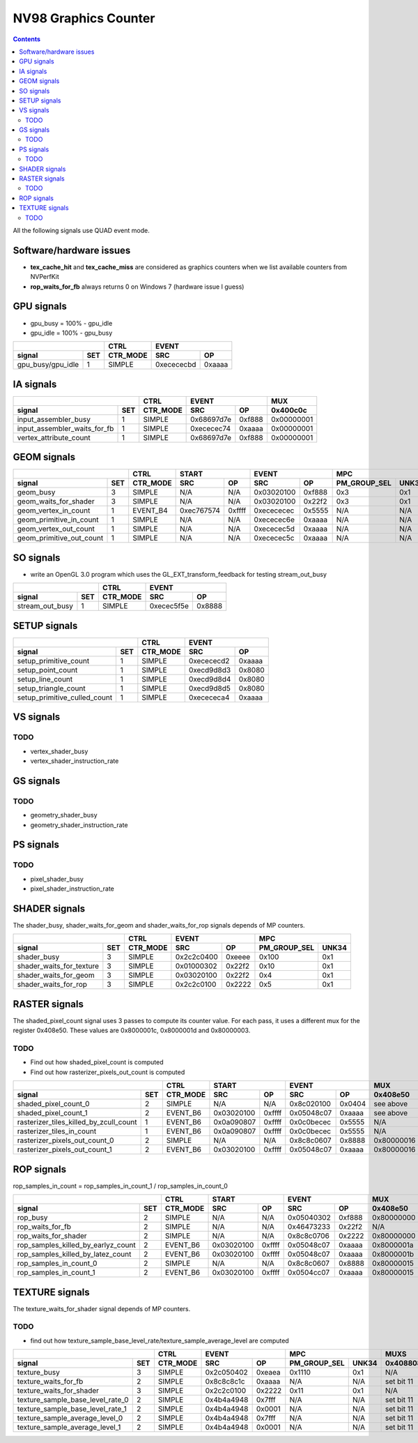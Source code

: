 .. _nv96-graphics-counter:

=====================
NV98 Graphics Counter
=====================

.. contents::

All the following signals use QUAD event mode.

Software/hardware issues
========================

- **tex_cache_hit** and **tex_cache_miss** are considered as graphics
  counters when we list available counters from NVPerfKit
- **rop_waits_for_fb** always returns 0 on Windows 7 (hardware issue I guess)

GPU signals
===========

- gpu_busy = 100% - gpu_idle
- gpu_idle = 100% - gpu_busy

+-----------------------+----------+-----------------+
|                       |   CTRL   |      EVENT      |
+-------------------+---+----------+----------+------+
| signal            |SET| CTR_MODE |    SRC   |  OP  |
+===================+===+==========+==========+======+
| gpu_busy/gpu_idle | 1 |  SIMPLE  |0xecececbd|0xaaaa|
+-------------------+---+----------+----------+------+

IA signals
==========

+----------------------------------+----------+-----------------+----------+
|                                  |   CTRL   |      EVENT      |    MUX   |
+------------------------------+---+----------+----------+------+----------+
| signal                       |SET| CTR_MODE |    SRC   |  OP  | 0x400c0c |
+==============================+===+==========+==========+======+==========+
| input_assembler_busy         | 1 |  SIMPLE  |0x68697d7e|0xf888|0x00000001|
+------------------------------+---+----------+----------+------+----------+
| input_assembler_waits_for_fb | 1 |  SIMPLE  |0xececec74|0xaaaa|0x00000001|
+------------------------------+---+----------+----------+------+----------+
| vertex_attribute_count       | 1 |  SIMPLE  |0x68697d7e|0xf888|0x00000001|
+------------------------------+---+----------+----------+------+----------+

GEOM signals
============

+------------------------------+----------+-----------------+-----------------+----------------------+----------+
|                              |   CTRL   |      START      |      EVENT      |         MPC          |   MUX    |
+--------------------------+---+----------+----------+------+----------+------+--------------+-------+----------+
| signal                   |SET| CTR_MODE |    SRC   |  OP  |    SRC   |  OP  | PM_GROUP_SEL | UNK34 | 0x400c0c |
+==========================+===+==========+==========+======+==========+======+==============+=======+==========+
| geom_busy                | 3 |  SIMPLE  |    N/A   | N/A  |0x03020100|0xf888|      0x3     |  0x1  |    N/A   |
+--------------------------+---+----------+----------+------+----------+------+--------------+-------+----------+
| geom_waits_for_shader    | 3 |  SIMPLE  |    N/A   | N/A  |0x03020100|0x22f2|      0x3     |  0x1  |    N/A   |
+--------------------------+---+----------+----------+------+----------+------+--------------+-------+----------+
| geom_vertex_in_count     | 1 | EVENT_B4 |0xec767574|0xffff|0xecececec|0x5555|      N/A     |  N/A  |    N/A   |
+--------------------------+---+----------+----------+------+----------+------+--------------+-------+----------+
| geom_primitive_in_count  | 1 |  SIMPLE  |    N/A   | N/A  |0xececec6e|0xaaaa|      N/A     |  N/A  |0x00000001|
+--------------------------+---+----------+----------+------+----------+------+--------------+-------+----------+
| geom_vertex_out_count    | 1 |  SIMPLE  |    N/A   | N/A  |0xececec5d|0xaaaa|      N/A     |  N/A  |    N/A   |
+--------------------------+---+----------+----------+------+----------+------+--------------+-------+----------+
| geom_primitive_out_count | 1 |  SIMPLE  |    N/A   | N/A  |0xececec5c|0xaaaa|      N/A     |  N/A  |    N/A   |
+--------------------------+---+----------+----------+------+----------+------+--------------+-------+----------+

SO signals
==========

- write an OpenGL 3.0 program which uses the GL_EXT_transform_feedback for
  testing stream_out_busy

+---------------------+----------+-----------------+
|                     |   CTRL   |      EVENT      |
+-----------------+---+----------+----------+------+
| signal          |SET| CTR_MODE |    SRC   |  OP  |
+=================+===+==========+==========+======+
| stream_out_busy | 1 |  SIMPLE  |0xecec5f5e|0x8888|
+-----------------+---+----------+----------+------+

SETUP signals
=============

+----------------------------------+----------+-----------------+
|                                  |   CTRL   |      EVENT      |
+------------------------------+---+----------+----------+------+
| signal                       |SET| CTR_MODE |    SRC   |  OP  |
+==============================+===+==========+==========+======+
| setup_primitive_count        | 1 |  SIMPLE  |0xecececd2|0xaaaa|
+------------------------------+---+----------+----------+------+
| setup_point_count            | 1 |  SIMPLE  |0xecd9d8d3|0x8080|
+------------------------------+---+----------+----------+------+
| setup_line_count             | 1 |  SIMPLE  |0xecd9d8d4|0x8080|
+------------------------------+---+----------+----------+------+
| setup_triangle_count         | 1 |  SIMPLE  |0xecd9d8d5|0x8080|
+------------------------------+---+----------+----------+------+
| setup_primitive_culled_count | 1 |  SIMPLE  |0xecececa4|0xaaaa|
+------------------------------+---+----------+----------+------+

VS signals
==========

.. _vs-todo:
TODO
----

- vertex_shader_busy
- vertex_shader_instruction_rate

GS signals
==========

.. _gs-todo:
TODO
----

- geometry_shader_busy
- geometry_shader_instruction_rate

PS signals
==========

.. _ps-todo:
TODO
----

- pixel_shader_busy
- pixel_shader_instruction_rate

SHADER signals
==============

The shader_busy, shader_waits_for_geom and shader_waits_for_rop signals depends
of MP counters.

+------------------------------+----------+-----------------+----------------------+
|                              |   CTRL   |      EVENT      |         MPC          |
+--------------------------+---+----------+----------+------+--------------+-------+
| signal                   |SET| CTR_MODE |    SRC   |  OP  | PM_GROUP_SEL | UNK34 |
+==========================+===+==========+==========+======+==============+=======+
| shader_busy              | 3 |  SIMPLE  |0x2c2c0400|0xeeee|     0x100    |  0x1  |
+--------------------------+---+----------+----------+------+--------------+-------+
| shader_waits_for_texture | 3 |  SIMPLE  |0x01000302|0x22f2|     0x10     |  0x1  |
+--------------------------+---+----------+----------+------+--------------+-------+
| shader_waits_for_geom    | 3 |  SIMPLE  |0x03020100|0x22f2|     0x4      |  0x1  |
+--------------------------+---+----------+----------+------+--------------+-------+
| shader_waits_for_rop     | 3 |  SIMPLE  |0x2c2c0100|0x2222|     0x5      |  0x1  |
+--------------------------+---+----------+----------+------+--------------+-------+

RASTER signals
==============

The shaded_pixel_count signal uses 3 passes to compute its counter value.
For each pass, it uses a different mux for the register 0x408e50. These
values are 0x8000001c, 0x8000001d and 0x80000003.

.. _raster-todo:
TODO
----

- Find out how shaded_pixel_count is computed
- Find out how rasterizer_pixels_out_count is computed

+--------------------------------------------+----------+-----------------+-----------------+----------+----------+
|                                            |   CTRL   |      START      |      EVENT      |   MUX    |    MUX   |
+----------------------------------------+---+----------+----------+------+----------+------+----------+----------+
| signal                                 |SET| CTR_MODE |    SRC   |  OP  |    SRC   |  OP  | 0x408e50 | 0x402ca4 |
+========================================+===+==========+==========+======+==========+======+==========+==========+
| shaded_pixel_count_0                   | 2 |  SIMPLE  |    N/A   |  N/A |0x8c020100|0x0404| see above|    N/A   |
+----------------------------------------+---+----------+----------+------+----------+------+----------+----------+
| shaded_pixel_count_1                   | 2 | EVENT_B6 |0x03020100|0xffff|0x05048c07|0xaaaa| see above|    N/A   |
+----------------------------------------+---+----------+----------+------+----------+------+----------+----------+
| rasterizer_tiles_killed_by_zcull_count | 1 | EVENT_B6 |0x0a090807|0xffff|0x0c0becec|0x5555|    N/A   |    0x7   |
+----------------------------------------+---+----------+----------+------+----------+------+----------+----------+
| rasterizer_tiles_in_count              | 1 | EVENT_B6 |0x0a090807|0xffff|0x0c0becec|0x5555|    N/A   |    0x0   |
+----------------------------------------+---+----------+----------+------+----------+------+----------+----------+
| rasterizer_pixels_out_count_0          | 2 |  SIMPLE  |    N/A   |  N/A |0x8c8c0607|0x8888|0x80000016|    N/A   |
+----------------------------------------+---+----------+----------+------+----------+------+----------+----------+
| rasterizer_pixels_out_count_1          | 2 | EVENT_B6 |0x03020100|0xffff|0x05048c07|0xaaaa|0x80000016|    N/A   |
+----------------------------------------+---+----------+----------+------+----------+------+----------+----------+

ROP signals
===========

rop_samples_in_count = rop_samples_in_count_1 / rop_samples_in_count_0

+----------------------------------------+----------+-----------------+-----------------+----------+----------+----------+
|                                        |   CTRL   |       START     |      EVENT      |   MUX    |   MUX    |   MUX    |
+------------------------------------+---+----------+----------+------+----------+------+----------+----------+----------+
| signal                             |SET| CTR_MODE |    SRC   |  OP  |    SRC   |  OP  | 0x408e50 | 0x407008 | 0x40708c |
+====================================+===+==========+==========+======+==========+======+==========+==========+==========+
| rop_busy                           | 2 |  SIMPLE  |    N/A   |  N/A |0x05040302|0xf888|0x80000000|    N/A   |   N/A    |
+------------------------------------+---+----------+----------+------+----------+------+----------+----------+----------+
| rop_waits_for_fb                   | 2 |  SIMPLE  |    N/A   |  N/A |0x46473233|0x22f2|    N/A   |0x80000001|0x80000001|
+------------------------------------+---+----------+----------+------+----------+------+----------+----------+----------+
| rop_waits_for_shader               | 2 |  SIMPLE  |    N/A   |  N/A |0x8c8c0706|0x2222|0x80000000|    N/A   |   N/A    |
+------------------------------------+---+----------+----------+------+----------+------+----------+----------+----------+
| rop_samples_killed_by_earlyz_count | 2 | EVENT_B6 |0x03020100|0xffff|0x05048c07|0xaaaa|0x8000001a|    N/A   |   N/A    |
+------------------------------------+---+----------+----------+------+----------+------+----------+----------+----------+
| rop_samples_killed_by_latez_count  | 2 | EVENT_B6 |0x03020100|0xffff|0x05048c07|0xaaaa|0x8000001b|    N/A   |   N/A    |
+------------------------------------+---+----------+----------+------+----------+------+----------+----------+----------+
| rop_samples_in_count_0             | 2 |  SIMPLE  |    N/A   |  N/A |0x8c8c0607|0x8888|0x80000015|    N/A   |   N/A    |
+------------------------------------+---+----------+----------+------+----------+------+----------+----------+----------+
| rop_samples_in_count_1             | 2 | EVENT_B6 |0x03020100|0xffff|0x0504cc07|0xaaaa|0x80000015|    N/A   |   N/A    |
+------------------------------------+---+----------+----------+------+----------+------+----------+----------+----------+

TEXTURE signals
===============

The texture_waits_for_shader signal depends of MP counters.

.. _texture-todo:
TODO
----

- find out how texture_sample_base_level_rate/texture_sample_average_level
  are computed

+--------------------------------------+----------+-----------------+----------------------+---------------------+
|                                      |   CTRL   |      EVENT      |         MPC          |         MUXS        |
+----------------------------------+---+----------+----------+------+--------------+-------+----------+----------+
| signal                           |SET| CTR_MODE |    SRC   |  OP  | PM_GROUP_SEL | UNK34 | 0x408808 | 0x40881c |
+==================================+===+==========+==========+======+==============+=======+==========+==========+
| texture_busy                     | 3 |  SIMPLE  |0x2c050402|0xeaea|     0x1110   |  0x1  |    N/A   |    N/A   |
+----------------------------------+---+----------+----------+------+--------------+-------+----------+----------+
| texture_waits_for_fb             | 2 |  SIMPLE  |0x8c8c8c1c|0xaaaa|      N/A     |  N/A  |set bit 11|set bit 11|
+----------------------------------+---+----------+----------+------+--------------+-------+----------+----------+
| texture_waits_for_shader         | 3 |  SIMPLE  |0x2c2c0100|0x2222|      0x11    |  0x1  |    N/A   |    N/A   |
+----------------------------------+---+----------+----------+------+--------------+-------+----------+----------+
| texture_sample_base_level_rate_0 | 2 |  SIMPLE  |0x4b4a4948|0x7fff|      N/A     |  N/A  |set bit 11|    N/A   |
+----------------------------------+---+----------+----------+------+--------------+-------+----------+----------+
| texture_sample_base_level_rate_1 | 2 |  SIMPLE  |0x4b4a4948|0x0001|      N/A     |  N/A  |set bit 11|    N/A   |
+----------------------------------+---+----------+----------+------+--------------+-------+----------+----------+
| texture_sample_average_level_0   | 2 |  SIMPLE  |0x4b4a4948|0x7fff|      N/A     |  N/A  |set bit 11|    N/A   |
+----------------------------------+---+----------+----------+------+--------------+-------+----------+----------+
| texture_sample_average_level_1   | 2 |  SIMPLE  |0x4b4a4948|0x0001|      N/A     |  N/A  |set bit 11|    N/A   | 
+----------------------------------+---+----------+----------+------+--------------+-------+----------+----------+
